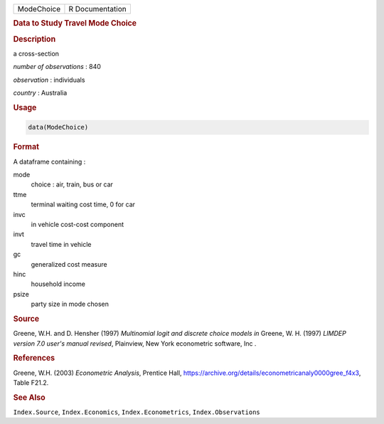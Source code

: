 .. container::

   ========== ===============
   ModeChoice R Documentation
   ========== ===============

   .. rubric:: Data to Study Travel Mode Choice
      :name: ModeChoice

   .. rubric:: Description
      :name: description

   a cross-section

   *number of observations* : 840

   *observation* : individuals

   *country* : Australia

   .. rubric:: Usage
      :name: usage

   .. code:: R

      data(ModeChoice)

   .. rubric:: Format
      :name: format

   A dataframe containing :

   mode
      choice : air, train, bus or car

   ttme
      terminal waiting cost time, 0 for car

   invc
      in vehicle cost-cost component

   invt
      travel time in vehicle

   gc
      generalized cost measure

   hinc
      household income

   psize
      party size in mode chosen

   .. rubric:: Source
      :name: source

   Greene, W.H. and D. Hensher (1997) *Multinomial logit and discrete
   choice models* *in* Greene, W. H. (1997) *LIMDEP version 7.0 user's
   manual revised*, Plainview, New York econometric software, Inc .

   .. rubric:: References
      :name: references

   Greene, W.H. (2003) *Econometric Analysis*, Prentice Hall,
   https://archive.org/details/econometricanaly0000gree_f4x3, Table
   F21.2.

   .. rubric:: See Also
      :name: see-also

   ``Index.Source``, ``Index.Economics``, ``Index.Econometrics``,
   ``Index.Observations``

